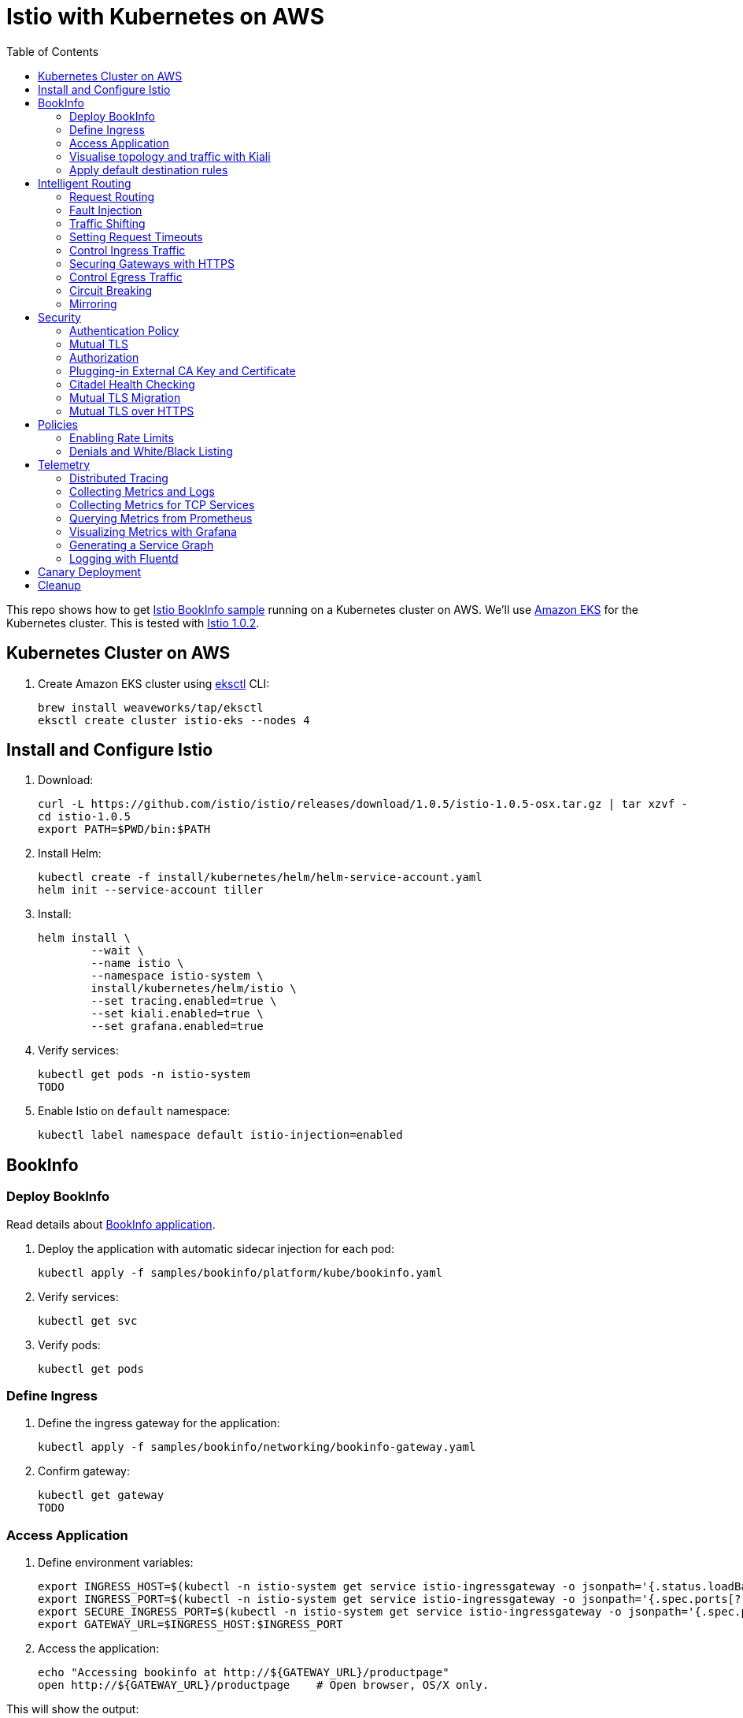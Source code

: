 :toc:
= Istio with Kubernetes on AWS

This repo shows how to get https://istio.io/docs/examples/bookinfo/[Istio BookInfo sample] running on a Kubernetes cluster on AWS. We'll use http://aws.amazon.com/eks[Amazon EKS] for the Kubernetes cluster. This is tested with https://github.com/istio/istio/releases/tag/1.0.2[Istio 1.0.2].

== Kubernetes Cluster on AWS

. Create Amazon EKS cluster using https://eksctl.io/[eksctl] CLI:

	brew install weaveworks/tap/eksctl
	eksctl create cluster istio-eks --nodes 4

== Install and Configure Istio

. Download:

	curl -L https://github.com/istio/istio/releases/download/1.0.5/istio-1.0.5-osx.tar.gz | tar xzvf -
	cd istio-1.0.5
	export PATH=$PWD/bin:$PATH

. Install Helm:

	kubectl create -f install/kubernetes/helm/helm-service-account.yaml
	helm init --service-account tiller

. Install:

	helm install \
		--wait \
		--name istio \
		--namespace istio-system \
		install/kubernetes/helm/istio \
		--set tracing.enabled=true \
		--set kiali.enabled=true \
		--set grafana.enabled=true

. Verify services:

	kubectl get pods -n istio-system
	TODO

. Enable Istio on `default` namespace:

	kubectl label namespace default istio-injection=enabled

== BookInfo

=== Deploy BookInfo

Read details about https://istio.io/docs/guides/bookinfo/[BookInfo application].

. Deploy the application with automatic sidecar injection for each pod:

	kubectl apply -f samples/bookinfo/platform/kube/bookinfo.yaml

. Verify services:

	kubectl get svc

. Verify pods:

	kubectl get pods

=== Define Ingress

. Define the ingress gateway for the application:

	kubectl apply -f samples/bookinfo/networking/bookinfo-gateway.yaml

. Confirm gateway:

	kubectl get gateway
	TODO

=== Access Application

. Define environment variables:

	export INGRESS_HOST=$(kubectl -n istio-system get service istio-ingressgateway -o jsonpath='{.status.loadBalancer.ingress[0].hostname}')
	export INGRESS_PORT=$(kubectl -n istio-system get service istio-ingressgateway -o jsonpath='{.spec.ports[?(@.name=="http")].port}')
	export SECURE_INGRESS_PORT=$(kubectl -n istio-system get service istio-ingressgateway -o jsonpath='{.spec.ports[?(@.name=="https")].port}')
	export GATEWAY_URL=$INGRESS_HOST:$INGRESS_PORT

. Access the application:

	echo "Accessing bookinfo at http://${GATEWAY_URL}/productpage"
	open http://${GATEWAY_URL}/productpage    # Open browser, OS/X only. 

This will show the output:

image:images/bookinfo1.png[]

`reviews` service has 3 versions and so the output page will look diffeent with each refresh.

=== Visualise topology and traffic with Kiali

https://www.kiali.io/[Kiali] is a UI for Istio that can dynamically show the mesh topology and traffic flows. Using Kiali will help you understanding the routing rules we are going to apply in the next section.

. Accessing Kiali

We use Kubernetes port forwarding to access Kiali via tunnel to our local host

	kubectl -n istio-system port-forward \
	  $(kubectl -n istio-system get pod -l app=kiali -o jsonpath='{.items[0].metadata.name}') 20001:20001 &
	open http://localhost:20001/console/      # Open Kiali in browser, OS/X only. 
	
Use _admin_/_admin_ as username/password. Once logged in, click on _Graph_ in the left navigation.

This will then show the graph like the following. Hit the bookinfo a few times to see how the traffic is visualised

image:images/kiali.png[]



=== Apply default destination rules

. Define the destination rules:

	kubectl apply -f samples/bookinfo/networking/destination-rule-all.yaml

. Verify:

	kubectl get destinationrules -o yaml

== Intelligent Routing

This section demonstrates how to use various traffic management capabilities of Istio. All details at https://istio.io/docs/examples/intelligent-routing/.

=== Request Routing

. Route all traffic to `v1` of each microservice:

	kubectl apply -f samples/bookinfo/networking/virtual-service-all-v1.yaml

. Refresh http://$GATEWAY_URL/productpage. Multiple refereshes of the page now shows output from the same `reviews` service (no rating stars).
. Route all traffic based on user identity:

	kubectl apply -f samples/bookinfo/networking/virtual-service-reviews-test-v2.yaml

. On the `/productpage`, log in as user `jason`, no password. `end-user: jason` is sent as an HTTP header. `VirtualService` is configured to send traffic to `v2` if `end-user: jason` is included in the HTTP request header. Otherwise traffic is sent to `v1`.
. Refresh the browser and star ratings appear next to each review.
. Log out and log in as any other user. Refresh the browser and the stars disappear again.

=== Fault Injection

==== Injecting an HTTP Delay Fault

. Create a 7s delay between `reviews:v2` and `ratings` microservice for user `jason`:

	kubectl apply -f samples/bookinfo/networking/virtual-service-ratings-test-delay.yaml

. On the `/productpage`, log in as user `jason`:
+
image::images/TODO.png[]
+
This occurs because `productpage` to `reviews` is 6s total - 3s with + 1 retry. So `/productpage` times out prematurely and throws the error.
. Fix is already available in `v3`. Migrate all the traffic to `v3`:

	kubectl apply -f samples/bookinfo/networking/virtual-service-reviews-v3.yaml

==== Injecting an HTTP Abort Fault

Introduce HTTP abort to the `ratings` microservices for the test user `jason`.

. Create an injection fault rule:

	kubectl apply -f samples/bookinfo/networking/virtual-service-ratings-test-abort.yaml

. On `/productpage`, log in as user `jason` to see the following output:
+
image::images/TODO.png[]
+
. Log out from user `jason` and the rating stars show up:
+
image::images/TODO.png[]

==== Cleanup

=== Traffic Shifting

. Transfer 50% of the traffic from `reviews:v1` to `reviews:v3`:

	kubectl apply -f samples/bookinfo/networking/virtual-service-reviews-50-v3.yaml

. Refresh the `/productpage` in your browser and you now see red colored star ratings approximately 50% of the time.
. Route 100% of the traffic to reviews:v3 by applying this virtual service:

	kubectl apply -f samples/bookinfo/networking/virtual-service-reviews-v3.yaml

. Refresh the `/productpage` in your browser and you now see red colored star ratings for each review.

=== Setting Request Timeouts

=== Control Ingress Traffic

This section explains how to configure Istio to expose a service outside of the service mesh using an Istio Gateway instead of the usual Kubernetes Ingress Resource.

. Deploy `httpbin` sample:

	kubectl apply -f samples/httpbin/httpbin.yaml

. Determine IP ingress and ports:

	export INGRESS_HOST=$(kubectl -n istio-system get service istio-ingressgateway -o jsonpath='{.status.loadBalancer.ingress[0].hostname}')
	export INGRESS_PORT=$(kubectl -n istio-system get service istio-ingressgateway -o jsonpath='{.spec.ports[?(@.name=="http2")].port}')
	export SECURE_INGRESS_PORT=$(kubectl -n istio-system get service istio-ingressgateway -o jsonpath='{.spec.ports[?(@.name=="https")].port}')

. Create an Istio Gateway:

	kubectl apply -f httpbin-ingress-gateway.yaml

. Configure routes for the gateway:

	kubectl apply -f httpbin-virtualservice.yaml

. Access the `httpbin` service using curl:

	curl -I -HHost:httpbin.example.com http://$INGRESS_HOST:$INGRESS_PORT/status/200
	TODO

. Access any other URL:

	curl -I -HHost:httpbin.example.com http://$INGRESS_HOST:$INGRESS_PORT/headers

. Enable a wildcard `*` value for the host in Gateway:

	kubectl apply -f httpbin-ingress-browser.yaml

. Access $INGRESS_HOST:$INGRESS_PORT/headers in the browser.
. Clean up:

	kubectl delete gateway httpbin-gateway
	kubectl delete virtualservice httpbin
	kubectl delete --ignore-not-found=true -f samples/httpbin/httpbin.yaml

=== Securing Gateways with HTTPS

. Generate certificates, select `y` for all the questions:

	git clone https://github.com/nicholasjackson/mtls-go-example
	cd mtls-go-example
	./generate.sh httpbin.example.com abc123
	mkdir ~/httpbin.example.com
	mv 1_root 2_intermediate 3_application 4_client ~/httpbin.example.com

. Create a Kubernetes Secret to hold the server’s certificate and private key:

	kubectl create -n istio-system secret tls istio-ingressgateway-certs --key httpbin.example.com/3_application/private/httpbin.example.com.key.pem --cert ~/httpbin.example.com/3_application/certs/httpbin.example.com.cert.pem

. Define a Gateway with a server section for port 443:

	kubectl apply -f httpbin-gateway-server-cert.yaml

. Configure routes for traffic entering via the Gateway:

	kubectl apply -f httpbin-virtualservice-https.yaml

. Access the `httpbin` service with HTTPS by sending an https request using curl to `$SECURE_INGRESS_PORT`:

	curl -v -HHost:httpbin.example.com --resolve httpbin.example.com:$SECURE_INGRESS_PORT:$INGRESS_HOST --cacert ~/httpbin.example.com/2_intermediate/certs/ca-chain.cert.pem https://httpbin.example.com:$SECURE_INGRESS_PORT/status/418

=== Control Egress Traffic

By default, Istio-enabled services cannot access URLs outside of the cluster. This section will explain how to configure Istio using `ServiceEntry` to expose external services to Istio-enabled clients. Specifically, the service will access httpbin.org.

. Deploy `sleep` sample:

	kubectl apply -f samples/sleep/sleep.yaml

. Create a `ServiceEntry` to allow access to an external HTTP service:

	kubectl apply -f httpbin-serviceentry.yaml

. Create a `ServiceEntry` and `VirtualService` to allow access to an external HTTPS service:

	kubectl apply -f httpbin-serviceentry-https.yaml

. Exec into the pod:

	export SOURCE_POD=$(kubectl get pod -l app=sleep -o jsonpath={.items..metadata.name})
	kubectl exec -it $SOURCE_POD -c sleep bash

. Make a request to the external HTTP service:

	curl http://httpbin.org/headers

. Make a request to the external HTTPS service:

	curl https://www.google.com

=== Circuit Breaking

This sections shows how to configure circuit breaking for connections, requests, and outlier detection.

. Create a destination rule to apply circuit breaking. These rules allow only one connection and request concurrently, anything more will trip the circuit:

	kubectl apply -f httpbin-circuitbreaker.yaml

. Create the client:

	kubectl apply -f samples/httpbin/sample-client/fortio-deploy.yaml

. Make a successful request:

	FORTIO_POD=$(kubectl get pod | grep fortio | awk '{ print $1 }')
	kubectl exec -it $FORTIO_POD  -c fortio /usr/local/bin/fortio -- load -curl  http://httpbin:8000/get

. Call the service with two concurrent connections and send 20 requests:

	kubectl exec -it $FORTIO_POD -c fortio /usr/local/bin/fortio -- load -c 2 -qps 0 -n 20 -loglevel Warning http://httpbin:8000/get

. Increase the number of concurrent requests to 3:

	kubectl exec -it $FORTIO_POD  -c fortio /usr/local/bin/fortio -- load -c 3 -qps 0 -n 20 -loglevel Warning http://httpbin:8000/get

. Query `istio-proxy` to see stats:

	kubectl exec -it $FORTIO_POD  -c istio-proxy  -- sh -c 'curl localhost:15000/stats' | grep httpbin | grep pending


=== Mirroring

. Deploy two versions of `httpbin` Deployment and one Service:

	kubectl apply -f httpbin-mirroring-v1.yaml
	kubectl apply -f httpbin-mirroring-v2.yaml
	kubectl apply -f httpbin-mirroring-service.yaml

. Start `sleep` service to generate load:

	kubectl apply -f httpbin-mirroring-client.yaml

. Route all traffic to `v1`:

	kubectl apply -f httpbin-mirroring-v1-route.yaml

. Send traffic to the service:

	export SLEEP_POD=$(kubectl get pod -l app=sleep -o jsonpath={.items..metadata.name})
	kubectl exec -it $SLEEP_POD -c sleep -- sh -c 'curl  http://httpbin:8080/headers' | python -m json.tool

. Check the logs for `v1` and `v2`. There should be log entries for `v1` and none for `v2`:

	export V1_POD=$(kubectl get pod -l app=httpbin,version=v1 -o jsonpath={.items..metadata.name})
	kubectl logs -f $V1_POD -c httpbin
	export V2_POD=$(kubectl get pod -l app=httpbin,version=v2 -o jsonpath={.items..metadata.name})
	kubectl logs -f $V2_POD -c httpbin

. Mirror traffic to `v2`:

	kubectl apply -f httpbin-mirroring-to-v2.yaml

. Send in traffic:

	kubectl exec -it $SLEEP_POD -c sleep -- sh -c 'curl  http://httpbin:8080/headers' | python -m json.tool

. Check the logs in `v1` and `v2`:

	kubectl logs -f $V1_POD -c httpbin
	kubectl logs -f $V2_POD -c httpbin

== Security

This section demonstrates how to secure Istio. All details at https://istio.io/docs/tasks/security/.

=== Authentication Policy

=== Mutual TLS

=== Authorization

=== Plugging-in External CA Key and Certificate

=== Citadel Health Checking

=== Mutual TLS Migration

=== Mutual TLS over HTTPS

== Policies

All details at https://istio.io/docs/tasks/policy-enforcement/.

=== Enabling Rate Limits

=== Denials and White/Black Listing

== Telemetry

This section demonstrates how to obtain uniform metrics, logs, traces across different services. All details at https://istio.io/docs/examples/telemetry/.

=== Distributed Tracing

=== Collecting Metrics and Logs

=== Collecting Metrics for TCP Services

=== Querying Metrics from Prometheus

=== Visualizing Metrics with Grafana

=== Generating a Service Graph

=== Logging with Fluentd

== Canary Deployment

Details at https://istio.io/blog/2017/0.1-canary/.

== Cleanup

. Delete routing rules and terminate application pods:

	samples/bookinfo/platform/kube/cleanup.sh

